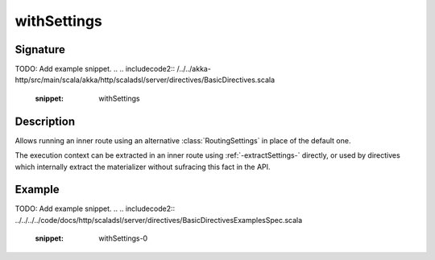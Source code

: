 .. _-withSettings-:

withSettings
============

Signature
---------
TODO: Add example snippet.
.. 
.. includecode2:: /../../akka-http/src/main/scala/akka/http/scaladsl/server/directives/BasicDirectives.scala
   :snippet: withSettings

Description
-----------

Allows running an inner route using an alternative :class:`RoutingSettings` in place of the default one.

The execution context can be extracted in an inner route using :ref:`-extractSettings-` directly,
or used by directives which internally extract the materializer without sufracing this fact in the API.

Example
-------
TODO: Add example snippet.
.. 
.. includecode2:: ../../../../code/docs/http/scaladsl/server/directives/BasicDirectivesExamplesSpec.scala
   :snippet: withSettings-0
